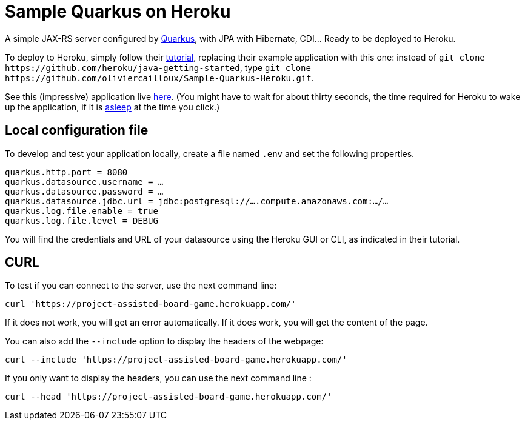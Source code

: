 = Sample Quarkus on Heroku
:groupId: io.github.oliviercailloux
:artifactId: sample-quarkus-heroku
:repository: Sample-Quarkus-Heroku

A simple JAX-RS server configured by https://quarkus.io/[Quarkus], with JPA with Hibernate, CDI… Ready to be deployed to Heroku.

To deploy to Heroku, simply follow their https://devcenter.heroku.com/articles/getting-started-with-java[tutorial], replacing their example application with this one: instead of `git clone \https://github.com/heroku/java-getting-started`, type `git clone \https://github.com/oliviercailloux/{repository}.git`.

See this (impressive) application live https://{artifactId}.herokuapp.com[here]. (You might have to wait for about thirty seconds, the time required for Heroku to wake up the application, if it is https://devcenter.heroku.com/articles/free-dyno-hours#dyno-sleeping[asleep] at the time you click.)

== Local configuration file
To develop and test your application locally, create a file named `.env` and set the following properties.

----
quarkus.http.port = 8080
quarkus.datasource.username = …
quarkus.datasource.password = …
quarkus.datasource.jdbc.url = jdbc:postgresql://….compute.amazonaws.com:…/…
quarkus.log.file.enable = true
quarkus.log.file.level = DEBUG
----

You will find the credentials and URL of your datasource using the Heroku GUI or CLI, as indicated in their tutorial.

== CURL 

To test if you can connect to the server, use the next command line:

`curl 'https://project-assisted-board-game.herokuapp.com/'`

If it does not work, you will get an error automatically.
If it does work, you will get the content of the page. 

You can also add the `--include` option to display the headers of the webpage:

`curl --include 'https://project-assisted-board-game.herokuapp.com/'`

If you only want to display the headers, you can use the next command line : 

`curl --head 'https://project-assisted-board-game.herokuapp.com/'`
